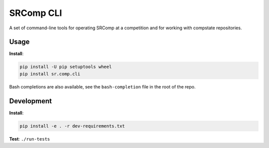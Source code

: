 SRComp CLI
==========

|Build Status| |Docs Status|

A set of command-line tools for operating SRComp at a competition and for
working with compstate repositories.

Usage
-----

**Install**:

.. code:: shell

    pip install -U pip setuptools wheel
    pip install sr.comp.cli

Bash completions are also available, see the ``bash-completion`` file in the
root of the repo.

Development
-----------

**Install**:

.. code:: shell

    pip install -e . -r dev-requirements.txt


**Test**:
``./run-tests``


.. |Build Status| image:: https://circleci.com/gh/PeterJCLaw/srcomp-cli.svg?style=svg
   :target: https://circleci.com/gh/PeterJCLaw/srcomp-cli

.. |Docs Status| image:: https://readthedocs.org/projects/srcomp-cli/badge/?version=latest
   :target: https://srcomp-cli.readthedocs.org/
